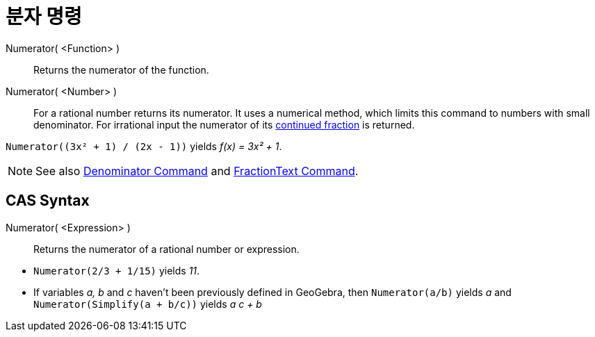 = 분자 명령
:page-en: commands/Numerator
ifdef::env-github[:imagesdir: /ko/modules/ROOT/assets/images]

Numerator( <Function> )::
  Returns the numerator of the function.
Numerator( <Number> )::
  For a rational number returns its numerator. It uses a numerical method, which limits this command to numbers with
  small denominator. For irrational input the numerator of its
  xref:/s_index_php?title=ContinuedFraction_Command_action=edit_redlink=1.adoc[continued fraction] is returned.

[EXAMPLE]
====

`++Numerator((3x² + 1) / (2x - 1))++` yields _f(x) = 3x² + 1_.

====

[NOTE]
====

See also xref:/s_index_php?title=Denominator_Command_action=edit_redlink=1.adoc[Denominator Command] and
xref:/s_index_php?title=FractionText_Command_action=edit_redlink=1.adoc[FractionText Command].

====

== CAS Syntax

Numerator( <Expression> )::
  Returns the numerator of a rational number or expression.

[EXAMPLE]
====

* `++Numerator(2/3 + 1/15)++` yields _11_.
* If variables _a, b_ and _c_ haven't been previously defined in GeoGebra, then `++Numerator(a/b)++` yields _a_ and
`++Numerator(Simplify(a + b/c))++` yields _a c + b_

====
